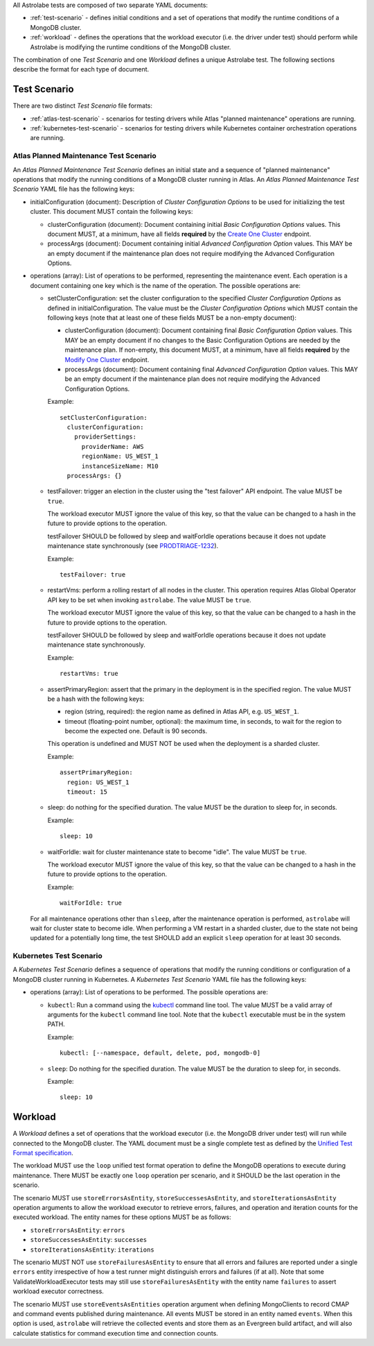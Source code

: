 All Astrolabe tests are composed of two separate YAML documents:

* :ref:`test-scenario` - defines initial conditions and a set of operations that
  modify the runtime conditions of a MongoDB cluster.

* :ref:`workload` - defines the operations that the workload executor (i.e. the
  driver under test) should perform while Astrolabe is modifying the runtime
  conditions of the MongoDB cluster.

The combination of one *Test Scenario* and one *Workload* defines a unique
Astrolabe test. The following sections describe the format for each type of
document.

.. _test-scenario:

Test Scenario
=============

There are two distinct *Test Scenario* file formats:

* :ref:`atlas-test-scenario` - scenarios for testing drivers while Atlas
  "planned maintenance" operations are running.

* :ref:`kubernetes-test-scenario` - scenarios for testing drivers while
  Kubernetes container orchestration operations are running.

.. _atlas-test-scenario:

Atlas Planned Maintenance Test Scenario
---------------------------------------

An *Atlas Planned Maintenance Test Scenario* defines an initial state and a
sequence of "planned maintenance" operations that modify the running conditions
of a MongoDB cluster running in Atlas. An *Atlas Planned Maintenance Test
Scenario* YAML file has the following keys:

* initialConfiguration (document): Description of *Cluster Configuration Options* to be used for initializing the
  test cluster. This document MUST contain the following keys:

  * clusterConfiguration (document): Document containing initial *Basic Configuration Options* values.
    This document MUST, at a minimum, have all fields **required** by the
    `Create One Cluster <https://docs.atlas.mongodb.com/reference/api/clusters-create-one/>`_ endpoint.
  * processArgs (document): Document containing initial *Advanced Configuration Option* values. This MAY be an empty
    document if the maintenance plan does not require modifying the Advanced Configuration Options.

* operations (array): List of operations to be performed, representing the
  maintenance event. Each operation is a document containing one key which is
  the name of the operation. The possible operations are:

  * setClusterConfiguration: set the cluster configuration to the specified
    *Cluster Configuration Options* as defined in initialConfiguration.
    The value must be the *Cluster Configuration Options* which MUST contain
    the following keys (note that at least one of these fields MUST be
    a non-empty document):

    * clusterConfiguration (document): Document containing final *Basic Configuration Option* values.
      This MAY be an empty document if no changes to the Basic Configuration Options are needed by the maintenance plan.
      If non-empty, this document MUST, at a minimum, have all fields **required** by the
      `Modify One Cluster <https://docs.atlas.mongodb.com/reference/api/clusters-modify-one/>`_ endpoint.
    * processArgs (document): Document containing final *Advanced Configuration Option* values.
      This MAY be an empty document if the maintenance plan does not require modifying the Advanced Configuration Options.

    Example::

      setClusterConfiguration:
        clusterConfiguration:
          providerSettings:
            providerName: AWS
            regionName: US_WEST_1
            instanceSizeName: M10
        processArgs: {}

  * testFailover: trigger an election in the cluster using the "test failover"
    API endpoint. The value MUST be ``true``.

    The workload executor MUST ignore the value of this key, so that
    the value can be changed to a hash in the future to provide options
    to the operation.

    testFailover SHOULD be followed by sleep and waitForIdle operations
    because it does not update maintenance state synchronously (see
    `PRODTRIAGE-1232 <https://jira.mongodb.org/browse/PRODTRIAGE-1232>`_).

    Example::

      testFailover: true

  * restartVms: perform a rolling restart of all nodes in the cluster.
    This operation requires Atlas Global Operator API key to be set when
    invoking ``astrolabe``. The value MUST be ``true``.

    The workload executor MUST ignore the value of this key, so that
    the value can be changed to a hash in the future to provide options
    to the operation.

    testFailover SHOULD be followed by sleep and waitForIdle operations
    because it does not update maintenance state synchronously.

    Example::

      restartVms: true

  * assertPrimaryRegion: assert that the primary in the deployment is in the
    specified region. The value MUST be a hash with the following keys:

    * region (string, required): the region name as defined in Atlas API,
      e.g. ``US_WEST_1``.
    * timeout (floating-point number, optional): the maximum time, in
      seconds, to wait for the region to become the expected one.
      Default is 90 seconds.

    This operation is undefined and MUST NOT be used when the deployment is
    a sharded cluster.

    Example::

      assertPrimaryRegion:
        region: US_WEST_1
        timeout: 15

  * sleep: do nothing for the specified duration. The value MUST be the duration
    to sleep for, in seconds.

    Example::

      sleep: 10

  * waitForIdle: wait for cluster maintenance state to become "idle".
    The value MUST be ``true``.

    The workload executor MUST ignore the value of this key, so that
    the value can be changed to a hash in the future to provide options
    to the operation.

    Example::

      waitForIdle: true

  For all maintenance operations other than ``sleep``, after the maintenance
  operation is performed, ``astrolabe`` will wait for cluster state to become
  idle. When performing a VM restart in a sharded cluster, due to the state
  not being updated for a potentially long time, the test SHOULD add an
  explicit ``sleep`` operation for at least 30 seconds.


.. _kubernetes-test-scenario:

Kubernetes Test Scenario
------------------------

A *Kubernetes Test Scenario* defines a sequence of operations that modify the
running conditions or configuration of a MongoDB cluster running in Kubernetes.
A *Kubernetes Test Scenario* YAML file has the following keys:

* operations (array): List of operations to be performed. The possible
  operations are:

  * ``kubectl``: Run a command using the `kubectl
    <https://kubernetes.io/docs/reference/kubectl/kubectl/>`_ command line tool.
    The value MUST be a valid array of arguments for the ``kubectl`` command line
    tool. Note that the ``kubectl`` executable must be in the system PATH.

    Example::

      kubectl: [--namespace, default, delete, pod, mongodb-0]

  * ``sleep``: Do nothing for the specified duration. The value MUST be the
    duration to sleep for, in seconds.

    Example::

      sleep: 10

.. _workload:

Workload
========

A *Workload* defines a set of operations that the workload executor (i.e.
the MongoDB driver under test) will run while connected to the MongoDB cluster.
The YAML document must be a single complete test as defined by the `Unified Test
Format specification
<https://github.com/mongodb/specifications/blob/master/source/unified-test-format/unified-test-format.rst>`_.

The workload MUST use the ``loop`` unified test format operation to define the
MongoDB operations to execute during maintenance. There MUST be exactly one
``loop`` operation per scenario, and it SHOULD be the last operation in the
scenario.

The scenario MUST use ``storeErrorsAsEntity``, ``storeSuccessesAsEntity``, and
``storeIterationsAsEntity`` operation arguments to allow the workload executor
to retrieve errors, failures, and operation and iteration counts for the
executed workload. The entity names for these options MUST be as follows:

- ``storeErrorsAsEntity``: ``errors``
- ``storeSuccessesAsEntity``: ``successes``
- ``storeIterationsAsEntity``: ``iterations``

The scenario MUST NOT use ``storeFailuresAsEntity`` to ensure that all errors
and failures are reported under a single ``errors`` entity irrespective of how
a test runner might distinguish errors and failures (if at all). Note that some
ValidateWorkloadExecutor tests may still use ``storeFailuresAsEntity`` with the
entity name ``failures`` to assert workload executor correctness.

The scenario MUST use ``storeEventsAsEntities`` operation argument when defining
MongoClients to record CMAP and command events published during maintenance. All
events MUST be stored in an entity named ``events``. When this option is used,
``astrolabe`` will retrieve the collected events and store them as an Evergreen
build artifact, and will also calculate statistics for command execution time
and connection counts.
